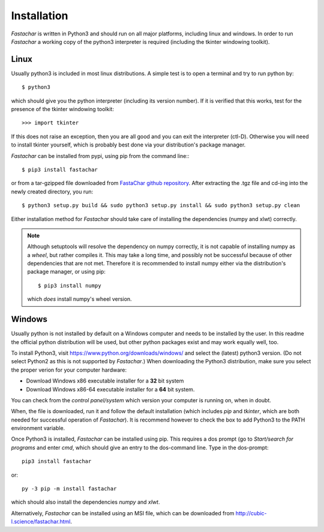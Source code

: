 Installation
============

*Fastachar* is written in Python3 and should run on all major
platforms, including linux and windows. In order to run *Fastachar* a
working copy of the python3 interpreter is required (including the
tkinter windowing toolkit).

Linux
~~~~~
Usually python3 is included in most linux distributions. A simple test
is to open a terminal and try to run python by::

  $ python3
  
which should give you the python interpreter (including its version
number). If it is verified that this works, test for the presence of
the tkinter windowing toolkit::

  >>> import tkinter

If this does not raise an exception, then you are all good and you can
exit the interpreter (ctl-D). Otherwise
you will need to install tkinter yourself, which is probably best done
via your distribution's package manager.

*Fastachar* can be installed from pypi, using pip from the command
line:::
  
  $ pip3 install fastachar
  
or from a tar-gzipped file downloaded from `FastaChar github repository <http://github.com/smerckel/fastachar>`_. After extracting
the .tgz file and cd-ing into the newly created directory, you run::
  
  $ python3 setup.py build && sudo python3 setup.py install && sudo python3 setup.py clean

Either installation method for *Fastachar* should take care of
installing the dependencies (numpy and xlwt) correctly.

.. note::
  Although setuptools will resolve the dependency on numpy correctly,
  it is not capable of installing numpy as a *wheel*, but rather
  compiles it. This may take a long time, and possibly not be
  successful because of other dependencies that are not met. Therefore
  it is recommended to install numpy either via the distribution's
  package manager, or using pip::

    $ pip3 install numpy

  which *does* install numpy's wheel version.

Windows
~~~~~~~
Usually python is not installed by default on a Windows computer and
needs to be installed by the user. In this readme the official python
distribution will be used, but other python packages exist and may
work equally well, too.

To install Python3, visit https://www.python.org/downloads/windows/
and select the (latest) python3 version. (Do not select Python2 as
this is not supported by *Fastachar*.) When downloading the Python3
distribution, make sure you select the proper verion for your computer
hardware:

* Download Windows x86 executable installer for a **32** bit system

* Download Windows x86-64 executable installer for a **64** bit system.

You can check from the *control panel/system* which version your
computer is running on, when in doubt.

When, the file is downloaded, run it and follow the default
installation (which includes *pip* and *tkinter*, which are both
needed for successful operation of *Fastachar*). It is recommend
however to check the box to add Python3 to the PATH environment variable.

Once Python3 is installed, *Fastachar* can be installed using
pip. This requires a dos prompt (go to *Start/search for programs* and
enter *cmd*, which should give an entry to the dos-command line. Type
in the dos-prompt::
  
  pip3 install fastachar
  
or::
  
  py -3 pip -m install fastachar
  
which should also install the dependencies *numpy* and *xlwt*.

Alternatively, *Fastachar* can be installed using an MSI file, which
can be downloaded from http://cubic-l.science/fastachar.html.

